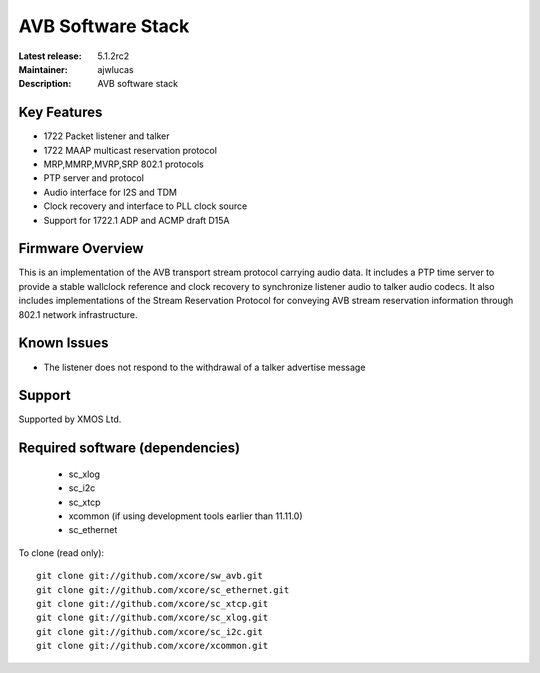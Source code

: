 AVB Software Stack
..................

:Latest release: 5.1.2rc2
:Maintainer: ajwlucas
:Description: AVB software stack





Key Features
============

* 1722 Packet listener and talker
* 1722 MAAP multicast reservation protocol
* MRP,MMRP,MVRP,SRP 802.1 protocols
* PTP server and protocol
* Audio interface for I2S and TDM
* Clock recovery and interface to PLL clock source
* Support for 1722.1 ADP and ACMP draft D15A

Firmware Overview
=================

This is an implementation of the AVB transport stream protocol carrying audio data. It includes a PTP time
server to provide a stable wallclock reference and clock recovery to synchronize listener audio to talker audio
codecs.  It also includes implementations of the Stream Reservation Protocol for conveying AVB stream reservation
information through 802.1 network infrastructure.

Known Issues
============

* The listener does not respond to the withdrawal of a talker advertise message

Support
=======

Supported by XMOS Ltd.

Required software (dependencies)
================================

  * sc_xlog
  * sc_i2c
  * sc_xtcp
  * xcommon (if using development tools earlier than 11.11.0)
  * sc_ethernet

To clone (read only):

::

  git clone git://github.com/xcore/sw_avb.git
  git clone git://github.com/xcore/sc_ethernet.git
  git clone git://github.com/xcore/sc_xtcp.git
  git clone git://github.com/xcore/sc_xlog.git
  git clone git://github.com/xcore/sc_i2c.git
  git clone git://github.com/xcore/xcommon.git

